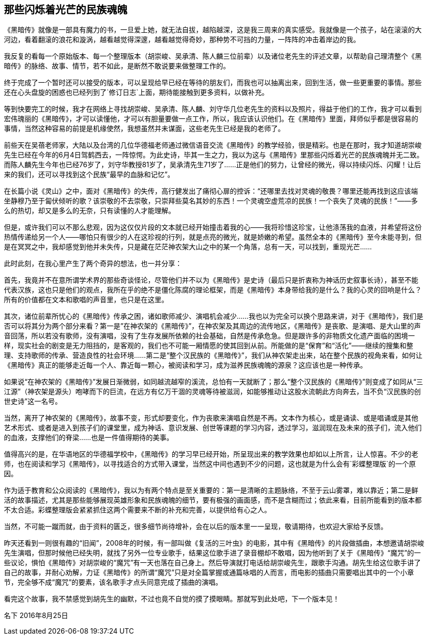 == 那些闪烁着光芒的民族魂魄

《黑暗传》就像是一部具有魔力的书，一旦爱上她，就无法自拔，越陷越深，这是我三周来的真实感受。我就像是一个孩子，站在滚滚的大河边，看着翻滚的浪花和漩涡，越看越觉得深邃，越看越觉得奇妙，那种势不可挡的力量，一阵阵的冲击着岸边的我。

我反复的看每一个原始版本、每一个整理版本（胡崇峻、吴承清、陈人麟三位前辈）以及诸位老先生的评述文章，以帮助自己理清整个《黑暗传》的脉络、故事、情节，若不如此，是断然不敢说要来做整理工作的。

终于完成了一个暂时还可以接受的版本，可以呈现给早已经在等待的朋友们，而我也可以抽离出来，回到生活，做一些更重要的事情。那些还在心头盘旋的困惑也已经列到了`修订日志`上面，期待能接触到更多资料，以做补充。

等到快要完工的时候，我才在网络上寻找胡崇峻、吴承清、陈人麟、刘守华几位老先生的资料以及照片，得益于他们的工作，我才可以看到宏伟瑰丽的《黑暗传》，才可以读懂他，才可以有胆量要做一点工作，所以，我应该认识他们。在《黑暗传》里面，拜师似乎都是很容易的事情，当然这种容易的前提是机缘使然，我想虽然并未谋面，这些老先生已经是我的老师了。

前些天在吴蓓老师家，大陆以及台湾的几位华德福老师通过微信语音交流《黑暗传》的教学经验，很是精彩。也是在那时，我才知道胡崇峻先生已经在今年的6月4日驾鹤西去，一阵惊愕。为此史诗，毕其一生之力，我以为这与《黑暗传》里那些闪烁着光芒的民族魂魄并无二致。而陈人麟先生今年也已经76岁了，刘守华教授81岁了，吴承清先生71岁了……正是他们的努力，让曾经的微光，得以持续闪烁、闪耀！让后来的我们，还可以寻找到这个民族“最早的血脉和记忆”。

在长篇小说《灵山》之中，面对《黑暗传》的失传，高行健发出了痛彻心扉的控诉：“还哪里去找对灵魂的敬畏？哪里还能再找到这应该端坐静穆乃至于匐伏倾听的歌？该崇敬的不去崇敬，只崇拜些莫名其妙的东西！一个灵魂空虚荒凉的民族！一个丧失了灵魂的民族！”——多么的热切，却又是多么的无奈，只有读懂的人才能理解。

但是，或许我们可以不那么悲观，因为这仅仅片段的文本就已经开始撞击着我的心——我将珍惜这珍宝，让他涤荡我的血液，并希望将这份热情传递给另一个人——哪怕只有很少的人在这珍视的行列，就是点亮的微光，就是娇嫩的希望。虽然全本的《黑暗传》至今未能寻到，但是在冥冥之中，我却感觉到他并未失传，只是藏在茫茫神农架大山之中的某一个角落，总有一天，可以找到，重现光芒……

此时此刻，在我心里产生了两个奇异的想法，也一并分享：

首先，我竟并不在意所谓学术界的那些奇谈怪论，尽管他们并不以为《黑暗传》是史诗（最后只是折衷称为神话历史叙事长诗），甚至不能代表汉族，这也只是他们的观点，我所在乎的绝不是僵化陈腐的理论框架，而是《黑暗传》本身带给我的是什么？我的心灵的回响是什么？所有的价值都在文本和歌唱的声音里，也只是在这里。

其次，诸位前辈所忧心的《黑暗传》传承之困，诸如歌师减少、演唱机会减少……我也以为完全可以换个思路来讲，对于《黑暗传》，我们是否可以将其分为两个部分来看？第一是”在神农架的《黑暗传》”，在神农架及其周边的流传地区，《黑暗传》是丧歌、是演唱、是大山里的声音回荡，所以若没有歌师，没有演唱，没有了生存发展所依赖的社会基础，自然是传承危急。但是跟许多的非物质文化遗产面临的困境一样，现实社会的剧变是无力阻挡的，是客观的，我们也不可能一厢情愿的使其回到从前。所能做的是“保育”和“活化”——继续的搜集和整理、支持歌师的传承、营造良性的社会环境……第二是“整个汉民族的《黑暗传》”，我们从神农架走出来，站在整个民族的视角来看，如何让《黑暗传》真正的能够走近每一个人、靠近每一颗心，被阅读和学习，成为滋养民族魂魄的源泉？这应该也是一种传承。

如果说“在神农架的《黑暗传》”发展日渐微弱，如同越流越窄的溪流，总怕有一天就断了；那么“整个汉民族的《黑暗传》”则变成了如同从“三江源”（神农架是源头）咆哮而下的巨流，在远方有亿万干涸的灵魂等待被滋润，如能够推动让这股水流朝此方向奔去，当不负“汉民族的创世史诗”这一名号。

当然，离开了神农架的《黑暗传》，故事不变，形式却要变化，作为丧歌来演唱自然是不再。文本作为核心，或是诵读、或是唱诵或是其他艺术形式、或者是进入到孩子们的课堂里，成为神话、意识发展、创世等课题的学习内容，透过学习，滋润现在及未来的孩子们，流入他们的血液，支撑他们的脊梁……也是一件值得期待的美事。

值得高兴的是，在华语地区的华德福学校中，《黑暗传》的学习早已经开始，所呈现出来的教学效果也却如以上所言，让人惊喜。不少的老师，也在阅读和学习《黑暗传》，以寻找适合的方式带入课堂，当然这中间也遇到不少的问题，这也就是为什么会有`彩蝶整理版`的一个原因。

作为适于教育和公众阅读的《黑暗传》，我以为有两个特点是至关重要的：第一是清晰的主题脉络，不至于云山雾罩，难以靠近；第二是鲜活的故事描述，尤其是那些能够展现英雄形象和民族魂魄的细节，要有极强的画面感，而不是含糊而过；依此来看，目前所能看到的版本都不太合适。彩蝶整理版会紧紧抓住这两个需要来不断的补充和完善，以提供给有心之人。

当然，不可能一蹴而就，由于资料的匮乏，很多细节尚待增补，会在以后的版本里一一呈现，敬请期待，也欢迎大家给予反馈。

昨天还看到一则很有趣的“旧闻”，2008年的时候，有一部叫做《复活的三叶虫》的电影，其中有《黑暗传》的片段做插曲，本想邀请胡崇峻先生演唱，但那时候他已经失明，就找了另外一位专业歌手，结果这位歌手进了录音棚却不敢唱，因为他听到了关于《黑暗传》“魔咒”的一些议论，惧怕《黑暗传》对胡崇峻的“魔咒”有一天也落在自己身上。然后导演就打电话给胡崇峻先生，跟歌手沟通。胡先生给这位歌手讲了自己的故事，并耐心劝解，力证《黑暗传》的所谓“魔咒”只是对全篇掌握或通篇咏唱的人而言，而电影的插曲只需要唱出其中的一个小章节，完全够不成“魔咒”的要素，该名歌手才点头同意完成了插曲的演唱。

看完这个故事，我不禁感觉到胡先生的幽默，不过也竟不自觉的摸了摸眼睛。那就写到此处吧，下一个版本见！

名下
2016年8月25日
